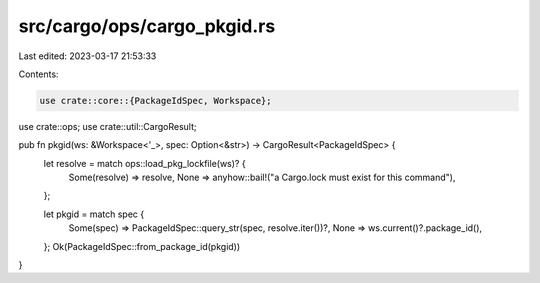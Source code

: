 src/cargo/ops/cargo_pkgid.rs
============================

Last edited: 2023-03-17 21:53:33

Contents:

.. code-block:: rs

    use crate::core::{PackageIdSpec, Workspace};
use crate::ops;
use crate::util::CargoResult;

pub fn pkgid(ws: &Workspace<'_>, spec: Option<&str>) -> CargoResult<PackageIdSpec> {
    let resolve = match ops::load_pkg_lockfile(ws)? {
        Some(resolve) => resolve,
        None => anyhow::bail!("a Cargo.lock must exist for this command"),
    };

    let pkgid = match spec {
        Some(spec) => PackageIdSpec::query_str(spec, resolve.iter())?,
        None => ws.current()?.package_id(),
    };
    Ok(PackageIdSpec::from_package_id(pkgid))
}



